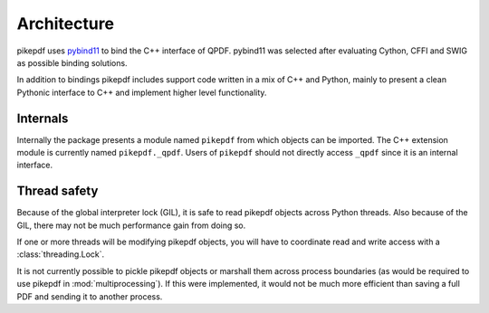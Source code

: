Architecture
============

pikepdf uses `pybind11 <https://github.com/pybind/pybind11>`_ to bind the
C++ interface of QPDF. pybind11 was selected after evaluating Cython, CFFI and
SWIG as possible binding solutions.

In addition to bindings pikepdf includes support code written in a mix of C++
and Python, mainly to present a clean Pythonic interface to C++ and implement
higher level functionality.

Internals
---------

Internally the package presents a module named ``pikepdf`` from which objects
can be imported. The C++ extension module is currently named ``pikepdf._qpdf``.
Users of ``pikepdf`` should not directly access ``_qpdf`` since it is an
internal interface.

Thread safety
-------------

Because of the global interpreter lock (GIL), it is safe to read pikepdf
objects across Python threads. Also because of the GIL, there may not be much
performance gain from doing so.

If one or more threads will be modifying pikepdf objects, you will have to
coordinate read and write access with a :class:`threading.Lock`.

It is not currently possible to pickle pikepdf objects or marshall them across
process boundaries (as would be required to use pikepdf in
:mod:`multiprocessing`). If this were implemented, it would not be much more
efficient than saving a full PDF and sending it to another process.
